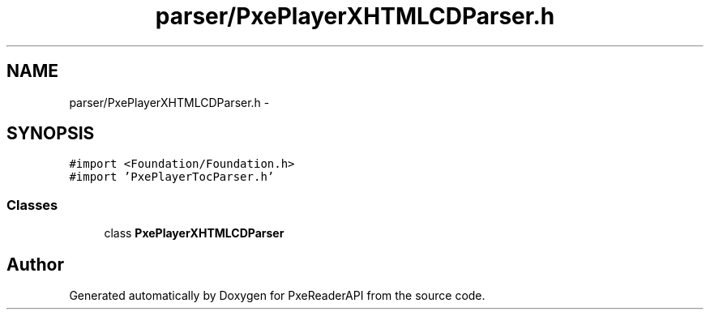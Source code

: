 .TH "parser/PxePlayerXHTMLCDParser.h" 3 "Mon Apr 28 2014" "PxeReaderAPI" \" -*- nroff -*-
.ad l
.nh
.SH NAME
parser/PxePlayerXHTMLCDParser.h \- 
.SH SYNOPSIS
.br
.PP
\fC#import <Foundation/Foundation\&.h>\fP
.br
\fC#import 'PxePlayerTocParser\&.h'\fP
.br

.SS "Classes"

.in +1c
.ti -1c
.RI "class \fBPxePlayerXHTMLCDParser\fP"
.br
.in -1c
.SH "Author"
.PP 
Generated automatically by Doxygen for PxeReaderAPI from the source code\&.
